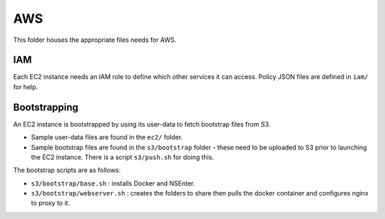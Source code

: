 ===
AWS
===

This folder houses the appropriate files needs for AWS.

IAM
---

Each EC2 instance needs an IAM role to define which other services it can
access. Policy JSON files are defined in ``iam/`` for help.

Bootstrapping
-------------

An EC2 instance is bootstrapped by using its user-data to fetch bootstrap files
from S3.  

- Sample user-data files are found in the ``ec2/`` folder.  
- Sample bootstrap files are found in the ``s3/bootstrap`` folder - these need
  to be uploaded to S3 prior to launching the EC2 instance. There is a script
  ``s3/push.sh`` for doing this.

The bootstrap scripts are as follows:

- ``s3/bootstrap/base.sh`` : installs Docker and NSEnter.
- ``s3/bootstrap/webserver.sh`` : creates the folders to share then pulls the
  docker container and configures nginx to proxy to it.
